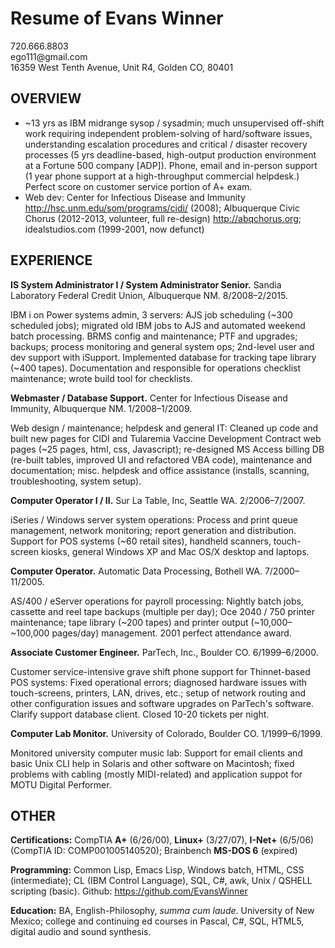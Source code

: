 #+TITLE: 
#+OPTIONS: html-postamble:nil toc:nil num:nil author:nil timestamp:ni
#+LaTeX_CLASS: article
#+LaTeX_CLASS_OPTIONS: [utopia,letterpaper,10pt,microtype,paralist]
#+LATEX_HEADER: \usepackage[margin=.5in]{geometry}
#+LATEX_HEADER: \usepackage{parskip}
#+LATEX_HEADER_EXTRA: \setlength\parindent{0pt}
#+LATEX_HEADER_EXTRA: \pagestyle{empty}
#+HTML_HEAD: <link rel="stylesheet" type="text/css" href="css.css" />
#+HTML_HEAD_EXTRA: <link href='http://fonts.googleapis.com/css?family=Droid+Serif:400,400italic,700,700italic' rel='stylesheet' type='text/css' />
#+HTML_HEAD_EXTRA: <link href='http://fonts.googleapis.com/css?family=Droid+Sans:400,700' rel='stylesheet' type='text/css' />

* Resume of Evans Winner

#+BEGIN_CENTER
720.666.8803 \\
ego111@gmail.com \\
16359 West Tenth Avenue, Unit R4, Golden CO, 80401
#+END_CENTER

** OVERVIEW

 - ~13 yrs as IBM midrange sysop / sysadmin; much unsupervised
   off-shift work requiring independent problem-solving of
   hard/software issues, understanding escalation procedures and
   critical / disaster recovery processes (5 yrs deadline-based,
   high-output production environment at a Fortune 500 company [ADP]).
   Phone, email and in-person support (1 year phone support at a
   high-throughput commercial helpdesk.) Perfect score on customer
   service portion of A+ exam.
 - Web dev: Center for Infectious Disease and Immunity
   http://hsc.unm.edu/som/programs/cidi/ (2008); Albuquerque Civic
   Chorus (2012-2013, volunteer, full re-design)
   http://abqchorus.org; idealstudios.com (1999-2001, now defunct)

** EXPERIENCE

*IS System Administrator I / System Administrator Senior.* Sandia Laboratory Federal Credit
 Union, Albuquerque NM. 8/2008--2/2015.

     IBM i on Power systems admin, 3 servers: AJS job
     scheduling (~300 scheduled jobs); migrated old IBM jobs to AJS
     and automated weekend batch processing. BRMS config and
     maintenance; PTF and upgrades; backups; process monitoring and
     general system ops; 2nd-level user and dev support with
     iSupport.  Implemented database for tracking
     tape library (~400 tapes).  Documentation and responsible for
     operations checklist maintenance; wrote build tool for
     checklists.

*Webmaster / Database Support.* Center for Infectious Disease and
Immunity, Albuquerque NM. 1/2008--1/2009.

     Web design / maintenance; helpdesk and general IT: Cleaned up
     code and built new pages for CIDI and Tularemia Vaccine
     Development Contract web pages (~25 pages, html, css,
     Javascript); re-designed MS Access billing DB (re-built tables,
     improved UI and refactored VBA code), maintenance and
     documentation; misc. helpdesk and office assistance (installs,
     scanning, troubleshooting, system setup).

*Computer Operator I / II.* Sur La Table, Inc, Seattle WA.
2/2006--7/2007.

     iSeries / Windows server system operations: Process and print
     queue management, network monitoring; report generation and
     distribution.  Support for POS systems (~60 retail sites),
     handheld scanners, touch-screen kiosks, general Windows XP and
     Mac OS/X desktop and laptops.

*Computer Operator.* Automatic Data Processing, Bothell WA.
7/2000--11/2005.

     AS/400 / eServer operations for payroll processing: Nightly batch
     jobs, cassette and reel tape backups (multiple per day); Oce 2040
     / 750 printer maintenance; tape library (~200 tapes) and printer
     output (~10,000--~100,000 pages/day) management.  2001 perfect
     attendance award.

*Associate Customer Engineer.* ParTech, Inc., Boulder
CO. 6/1999--6/2000.

     Customer service-intensive grave shift phone support for
     Thinnet-based POS systems: Fixed operational errors; diagnosed
     hardware issues with touch-screens, printers, LAN, drives, etc.;
     setup of network routing and other configuration issues and
     software upgrades on ParTech's software.  Clarify support
     database client.  Closed 10-20 tickets per night.

*Computer Lab Monitor.* University of Colorado, Boulder CO.
1/1999--6/1999.

     Monitored university computer music lab: Support for email
     clients and basic Unix CLI help in Solaris and other software on
     Macintosh; fixed problems with cabling (mostly MIDI-related) and
     application suppot for MOTU Digital Performer.

** OTHER

*Certifications:* CompTIA *A+* (6/26/00), *Linux+* (3/27/07), *I-Net+*
(6/5/06) (CompTIA ID: COMP001005140520); Brainbench *MS-DOS
6* (expired)

*Programming:* Common Lisp, Emacs Lisp, Windows batch, HTML, CSS
(intermediate); CL (IBM Control Language), SQL, C#, awk, Unix / QSHELL
scripting (basic).  Github: https://github.com/EvansWinner

*Education:* BA, English-Philosophy, /summa cum laude/. University of
New Mexico; college and continuing ed courses in Pascal, C#, SQL,
HTML5, digital audio and sound synthesis.
